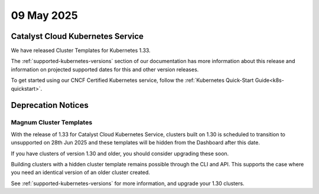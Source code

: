 ################
09 May 2025
################

==================================
Catalyst Cloud Kubernetes Service
==================================

We have released Cluster Templates for Kubernetes 1.33.

The :ref:`supported-kubernetes-versions` section of our documentation has more
information about this release and information on projected supported dates
for this and other version releases.

To get started using our CNCF Certified Kubernetes service, follow the
:ref:`Kubernetes Quick-Start Guide<k8s-quickstart>`.

===================
Deprecation Notices
===================

------------------------
Magnum Cluster Templates
------------------------

With the release of 1.33 for Catalyst Cloud Kubernetes Service, clusters
built on 1.30 is scheduled to transition to unsupported on 28th Jun 2025 and these templates will be hidden from the Dashboard after this date.

If you have clusters of version 1.30 and older, you should consider upgrading these soon.

Building clusters with a hidden cluster template remains possible through the CLI and API.
This supports the case where you need an identical version of an older cluster created.

See :ref:`supported-kubernetes-versions` for more information, and upgrade your
1.30 clusters.
